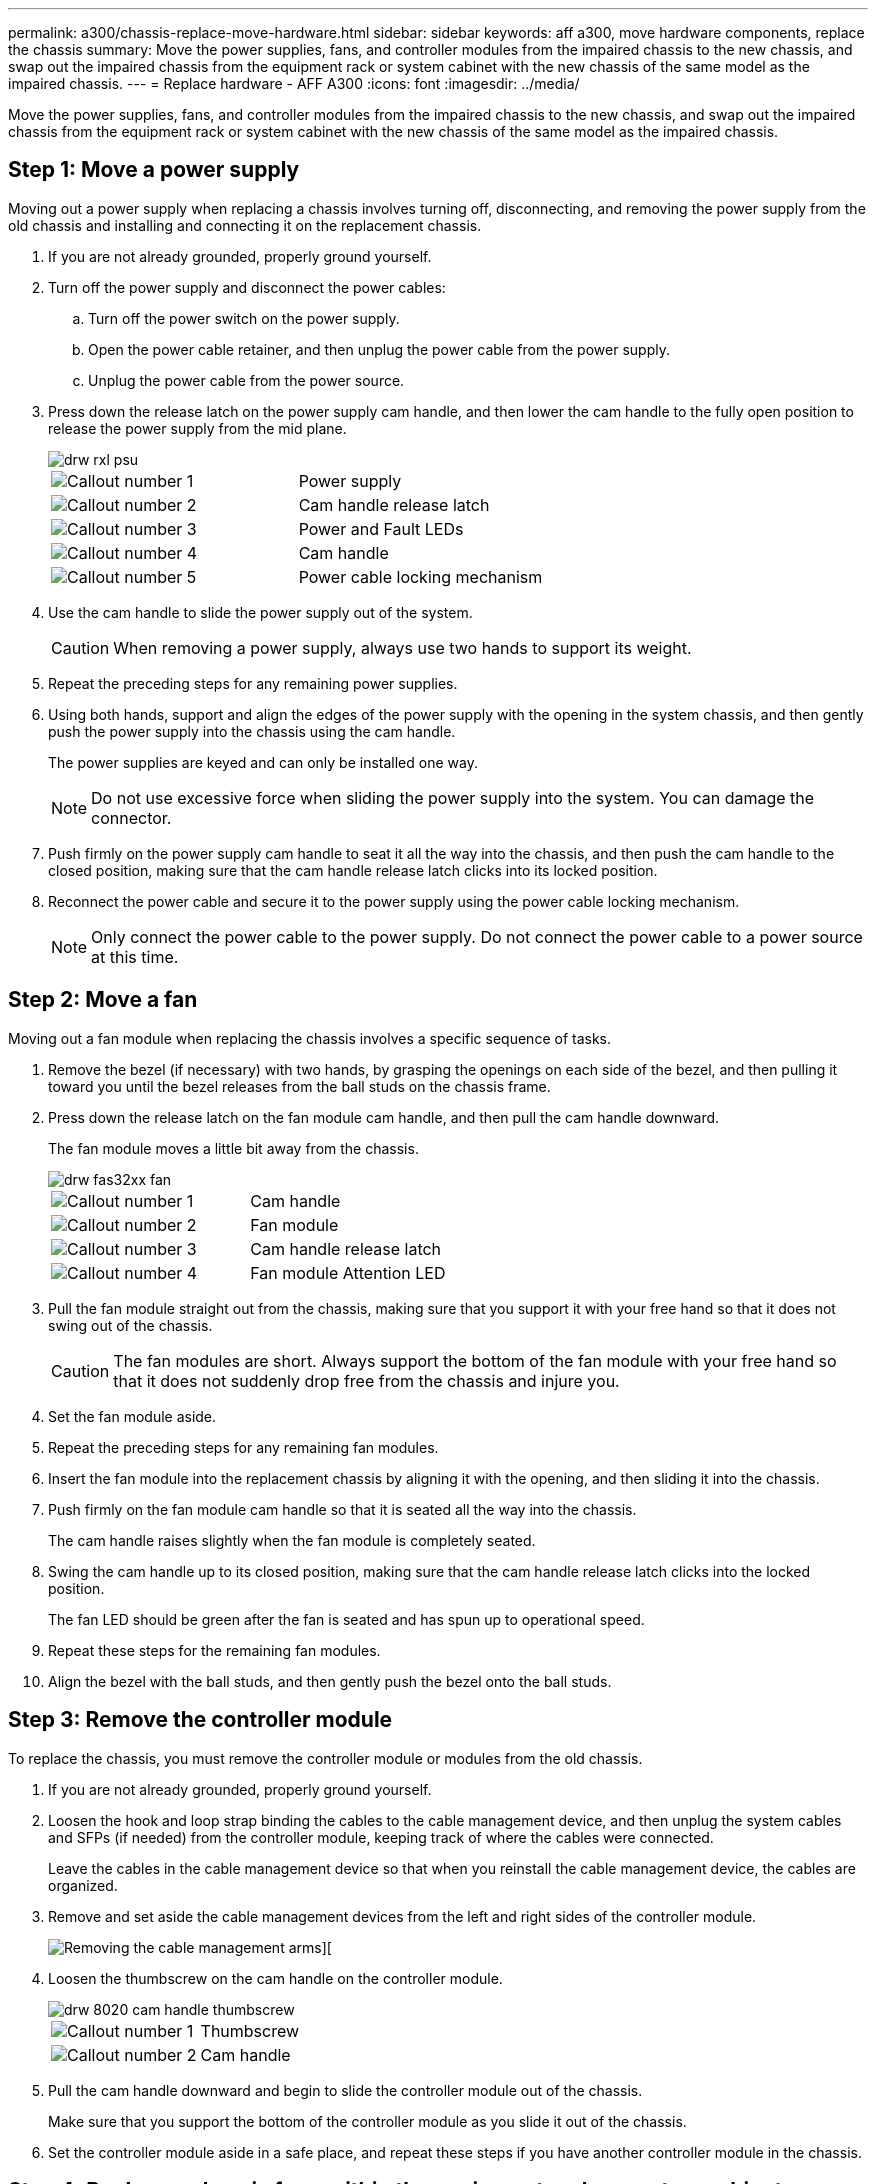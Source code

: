 ---
permalink: a300/chassis-replace-move-hardware.html
sidebar: sidebar
keywords: aff a300, move hardware components, replace the chassis
summary: Move the power supplies, fans, and controller modules from the impaired chassis to the new chassis, and swap out the impaired chassis from the equipment rack or system cabinet with the new chassis of the same model as the impaired chassis.
---
= Replace hardware - AFF A300
:icons: font
:imagesdir: ../media/

[.lead]
Move the power supplies, fans, and controller modules from the impaired chassis to the new chassis, and swap out the impaired chassis from the equipment rack or system cabinet with the new chassis of the same model as the impaired chassis.

== Step 1: Move a power supply

Moving out a power supply when replacing a chassis involves turning off, disconnecting, and removing the power supply from the old chassis and installing and connecting it on the replacement chassis.

. If you are not already grounded, properly ground yourself.
. Turn off the power supply and disconnect the power cables:
 .. Turn off the power switch on the power supply.
 .. Open the power cable retainer, and then unplug the power cable from the power supply.
 .. Unplug the power cable from the power source.
. Press down the release latch on the power supply cam handle, and then lower the cam handle to the fully open position to release the power supply from the mid plane.
+
image::../media/drw_rxl_psu.png[]
+
|===
a|
image:../media/legend_icon_01.png[Callout number 1]|
Power supply
a|
image:../media/legend_icon_02.png[Callout number 2]
a|
Cam handle release latch
a|
image:../media/legend_icon_03.png[Callout number 3]
a|
Power and Fault LEDs
a|
image:../media/legend_icon_04.png[Callout number 4]
a|
Cam handle
a|
image:../media/legend_icon_05.png[Callout number 5]
a|
Power cable locking mechanism
|===

. Use the cam handle to slide the power supply out of the system.
+
CAUTION: When removing a power supply, always use two hands to support its weight.
+

. Repeat the preceding steps for any remaining power supplies.
. Using both hands, support and align the edges of the power supply with the opening in the system chassis, and then gently push the power supply into the chassis using the cam handle.
+
The power supplies are keyed and can only be installed one way.
+
NOTE: Do not use excessive force when sliding the power supply into the system. You can damage the connector.

. Push firmly on the power supply cam handle to seat it all the way into the chassis, and then push the cam handle to the closed position, making sure that the cam handle release latch clicks into its locked position.
. Reconnect the power cable and secure it to the power supply using the power cable locking mechanism.
+
NOTE: Only connect the power cable to the power supply. Do not connect the power cable to a power source at this time.

== Step 2: Move a fan

Moving out a fan module when replacing the chassis involves a specific sequence of tasks.

. Remove the bezel (if necessary) with two hands, by grasping the openings on each side of the bezel, and then pulling it toward you until the bezel releases from the ball studs on the chassis frame.
. Press down the release latch on the fan module cam handle, and then pull the cam handle downward.
+
The fan module moves a little bit away from the chassis.
+
image::../media/drw_fas32xx_fan.png[]
+
|===
a|
image:../media/legend_icon_01.png[Callout number 1]|
Cam handle
a|
image:../media/legend_icon_02.png[Callout number 2]
a|
Fan module
a|
image:../media/legend_icon_03.png[Callout number 3]
a|
Cam handle release latch
a|
image:../media/legend_icon_04.png[Callout number 4]
a|
Fan module Attention LED
|===

. Pull the fan module straight out from the chassis, making sure that you support it with your free hand so that it does not swing out of the chassis.
+
CAUTION: The fan modules are short. Always support the bottom of the fan module with your free hand so that it does not suddenly drop free from the chassis and injure you.
+

. Set the fan module aside.
. Repeat the preceding steps for any remaining fan modules.
. Insert the fan module into the replacement chassis by aligning it with the opening, and then sliding it into the chassis.
. Push firmly on the fan module cam handle so that it is seated all the way into the chassis.
+
The cam handle raises slightly when the fan module is completely seated.

. Swing the cam handle up to its closed position, making sure that the cam handle release latch clicks into the locked position.
+
The fan LED should be green after the fan is seated and has spun up to operational speed.

. Repeat these steps for the remaining fan modules.
. Align the bezel with the ball studs, and then gently push the bezel onto the ball studs.

== Step 3: Remove the controller module

To replace the chassis, you must remove the controller module or modules from the old chassis.

. If you are not already grounded, properly ground yourself.
. Loosen the hook and loop strap binding the cables to the cable management device, and then unplug the system cables and SFPs (if needed) from the controller module, keeping track of where the cables were connected.
+
Leave the cables in the cable management device so that when you reinstall the cable management device, the cables are organized.

. Remove and set aside the cable management devices from the left and right sides of the controller module.
+
image::../media/drw_32xx_cbl_mgmt_arm.png[Removing the cable management arms][]

. Loosen the thumbscrew on the cam handle on the controller module.
+
image::../media/drw_8020_cam_handle_thumbscrew.png[]
+
|===
a|
image:../media/legend_icon_01.png[Callout number 1]|
Thumbscrew
a|
image:../media/legend_icon_02.png[Callout number 2]
a|
Cam handle
|===

. Pull the cam handle downward and begin to slide the controller module out of the chassis.
+
Make sure that you support the bottom of the controller module as you slide it out of the chassis.

. Set the controller module aside in a safe place, and repeat these steps if you have another controller module in the chassis.

== Step 4: Replace a chassis from within the equipment rack or system cabinet

You must remove the existing chassis from the equipment rack or system cabinet before you can install the replacement chassis.

. Remove the screws from the chassis mount points.
+
NOTE: If the system is in a system cabinet, you might need to remove the rear tie-down bracket.

. With the help of two or three people, slide the old chassis off the rack rails in a system cabinet or _L_ brackets in an equipment rack, and then set it aside.
. If you are not already grounded, properly ground yourself.
. Using two or three people, install the replacement chassis into the equipment rack or system cabinet by guiding the chassis onto the rack rails in a system cabinet or _L_ brackets in an equipment rack.
. Slide the chassis all the way into the equipment rack or system cabinet.
. Secure the front of the chassis to the equipment rack or system cabinet, using the screws you removed from the old chassis.
. If you have not already done so, install the bezel.

== Step 5: Install the controller

After you install the controller module and any other components into the new chassis, you must boot your system.

For HA pairs with two controller modules in the same chassis, the sequence in which you install the controller module is especially important because it attempts to reboot as soon as you completely seat it in the chassis.

. If you are not already grounded, properly ground yourself.
. Align the end of the controller module with the opening in the chassis, and then gently push the controller module halfway into the system.
+
NOTE: Do not completely insert the controller module in the chassis until instructed to do so.

. Recable the console to the controller module, and then reconnect the management port.
. Repeat the preceding steps if there is a second controller to install in the new chassis.
. Complete the installation of the controller module:
+
[options="header" cols="1,2"]
|===
| If your system is in...| Then perform these steps...
a|
An HA pair
a|

 .. With the cam handle in the open position, firmly push the controller module in until it meets the midplane and is fully seated, and then close the cam handle to the locked position. Tighten the thumbscrew on the cam handle on back of the controller module.
+
NOTE: Do not use excessive force when sliding the controller module into the chassis to avoid damaging the connectors.

 .. If you have not already done so, reinstall the cable management device.
 .. Bind the cables to the cable management device with the hook and loop strap.
 .. Repeat the preceding steps for the second controller module in the new chassis.

a|
A stand-alone configuration
a|

 .. With the cam handle in the open position, firmly push the controller module in until it meets the midplane and is fully seated, and then close the cam handle to the locked position. Tighten the thumbscrew on the cam handle on back of the controller module.
+
NOTE: Do not use excessive force when sliding the controller module into the chassis to avoid damaging the connectors.

 .. If you have not already done so, reinstall the cable management device.
 .. Bind the cables to the cable management device with the hook and loop strap.
 .. Reinstall the blanking panel and then go to the next step.

+
|===

. Connect the power supplies to different power sources, and then turn them on.
. Boot each controller to Maintenance mode:
 .. As each controller starts the booting, press `Ctrl-C` to interrupt the boot process when you see the message `Press Ctrl-C for Boot Menu`.
+
NOTE: If you miss the prompt and the controller modules boot to ONTAP, enter `halt`, and then at the LOADER prompt enter `boot_ontap`, press `Ctrl-C` when prompted, and then repeat this step.

 .. From the boot menu, select the option for Maintenance mode.

